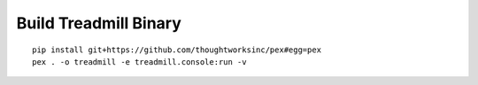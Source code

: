 =================================================
Build Treadmill Binary
=================================================
::

   pip install git+https://github.com/thoughtworksinc/pex#egg=pex
   pex . -o treadmill -e treadmill.console:run -v
